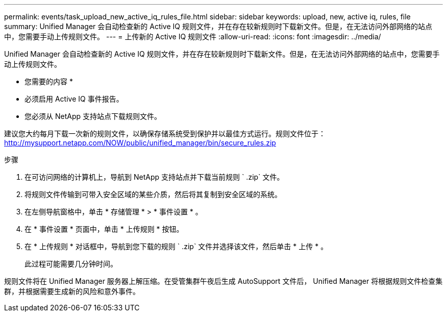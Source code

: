 ---
permalink: events/task_upload_new_active_iq_rules_file.html 
sidebar: sidebar 
keywords: upload, new, active iq, rules, file 
summary: Unified Manager 会自动检查新的 Active IQ 规则文件，并在存在较新规则时下载新文件。但是，在无法访问外部网络的站点中，您需要手动上传规则文件。 
---
= 上传新的 Active IQ 规则文件
:allow-uri-read: 
:icons: font
:imagesdir: ../media/


[role="lead"]
Unified Manager 会自动检查新的 Active IQ 规则文件，并在存在较新规则时下载新文件。但是，在无法访问外部网络的站点中，您需要手动上传规则文件。

* 您需要的内容 *

* 必须启用 Active IQ 事件报告。
* 您必须从 NetApp 支持站点下载规则文件。


建议您大约每月下载一次新的规则文件，以确保存储系统受到保护并以最佳方式运行。规则文件位于： http://mysupport.netapp.com/NOW/public/unified_manager/bin/secure_rules.zip[]

.步骤
. 在可访问网络的计算机上，导航到 NetApp 支持站点并下载当前规则 ` .zip` 文件。
. 将规则文件传输到可带入安全区域的某些介质，然后将其复制到安全区域的系统。
. 在左侧导航窗格中，单击 * 存储管理 * > * 事件设置 * 。
. 在 * 事件设置 * 页面中，单击 * 上传规则 * 按钮。
. 在 * 上传规则 * 对话框中，导航到您下载的规则 ` .zip` 文件并选择该文件，然后单击 * 上传 * 。
+
此过程可能需要几分钟时间。



规则文件将在 Unified Manager 服务器上解压缩。在受管集群午夜后生成 AutoSupport 文件后， Unified Manager 将根据规则文件检查集群，并根据需要生成新的风险和意外事件。

